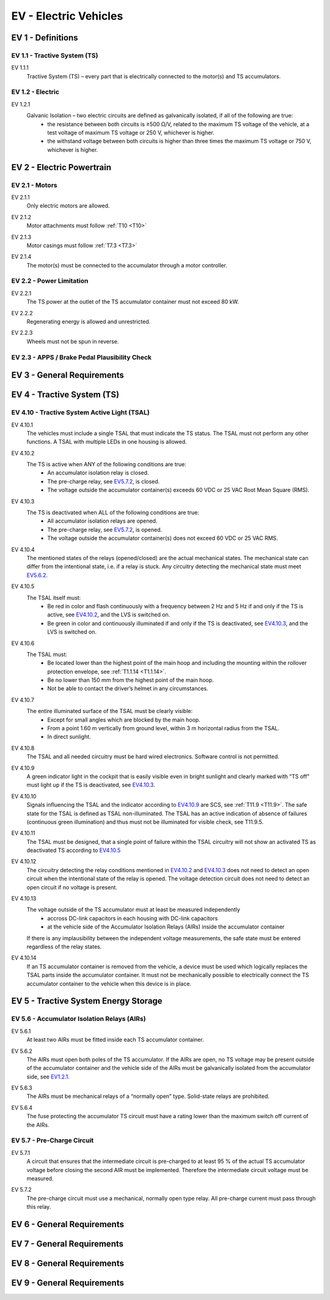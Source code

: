 .. _EV:

EV - Electric Vehicles
======================

.. todo - add relevant section of pdf as downloadable file

.. todo - add all rules as sections

.. _EV1:

EV 1 - Definitions
------------------

.. _EV1.1:

EV 1.1 - Tractive System (TS)
^^^^^^^^^^^^^^^^^^^^^^^^^^^^^

.. _EV1.1.1:

EV 1.1.1
    Tractive System (TS) – every part that is electrically connected to the motor(s) and TS accumulators.

.. _EV1.2:

EV 1.2 - Electric
^^^^^^^^^^^^^^^^^^^^^^^^^^^^^

.. _EV1.2.1:

EV 1.2.1
    Galvanic Isolation – two electric circuits are defined as galvanically isolated, if all of the following are true:
        - the resistance between both circuits is ≥500 Ω/V, related to the maximum TS voltage of the vehicle, at a test voltage of maximum TS voltage or 250 V, whichever is higher.
        - the withstand voltage between both circuits is higher than three times the maximum TS voltage or 750 V, whichever is higher.

.. _EV2:

EV 2 - Electric Powertrain
--------------------------

.. _EV2.1:

EV 2.1 - Motors
^^^^^^^^^^^^^^^^^^^^^^^^^^^^^

.. _EV2.1.1:

EV 2.1.1
    Only electric motors are allowed.

.. _EV2.1.2:

EV 2.1.2
    Motor attachments must follow :ref:`T10 <T10>`
    
.. _EV2.1.3: 

EV 2.1.3
    Motor casings must follow :ref:`T7.3 <T7.3>`

.. _EV2.1.4: 

EV 2.1.4
    The motor(s) must be connected to the accumulator through a motor controller.

.. _EV2.2:

EV 2.2 - Power Limitation
^^^^^^^^^^^^^^^^^^^^^^^^^^^^^

.. _EV2.2.1:

EV 2.2.1
    The TS power at the outlet of the TS accumulator container must not exceed 80 kW.

.. _EV2.2.2:

EV 2.2.2
    Regenerating energy is allowed and unrestricted.

.. _EV2.2.3:

EV 2.2.3
    Wheels must not be spun in reverse.

.. _EV2.3:

EV 2.3 - APPS / Brake Pedal Plausibility Check
^^^^^^^^^^^^^^^^^^^^^^^^^^^^^^^^^^^^^^^^^^^^^^

.. _EV2.3.1:

.. _EV2.3.2:

.. _EV3:

EV 3 - General Requirements
---------------------------

.. _EV4:

EV 4 - Tractive System (TS)
---------------------------

.. _EV4.10:

EV 4.10 - Tractive System Active Light (TSAL)
^^^^^^^^^^^^^^^^^^^^^^^^^^^^^^^^^^^^^^^^^^^^^

.. _EV4.10.1:

EV 4.10.1
    The vehicles must include a single TSAL that must indicate the TS status. 
    The TSAL must not perform any other functions. 
    A TSAL with multiple LEDs in one housing is allowed.

.. _EV4.10.2:

EV 4.10.2
    The TS is active when ANY of the following conditions are true:
        - An accumulator isolation relay is closed.
        - The pre-charge relay, see EV5.7.2_, is closed.
        - The voltage outside the accumulator container(s) exceeds 60 VDC or 25 VAC Root Mean Square (RMS).

.. _EV4.10.3:

EV 4.10.3
    The TS is deactivated when ALL of the following conditions are true:
        - All accumulator isolation relays are opened.
        - The pre-charge relay, see EV5.7.2_, is opened.
        - The voltage outside the accumulator container(s) does not exceed 60 VDC or 25 VAC RMS.

.. _EV4.10.4:

EV 4.10.4
    The mentioned states of the relays (opened/closed) are the actual mechanical states. 
    The mechanical state can differ from the intentional state, i.e. if a relay is stuck. 
    Any circuitry detecting the mechanical state must meet EV5.6.2_.

.. _EV4.10.5:

EV 4.10.5
    The TSAL itself must:
        - Be red in color and flash continuously with a frequency between 2 Hz and 5 Hz if and only if the TS is active, see EV4.10.2_, and the LVS is switched on.
        - Be green in color and continuously illuminated if and only if the TS is deactivated, see EV4.10.3_, and the LVS is switched on.
    
.. _EV4.10.6:

EV 4.10.6
    The TSAL must:
        - Be located lower than the highest point of the main hoop and including the mounting within the rollover protection envelope, see :ref:`T1.1.14 <T1.1.14>`.
        - Be no lower than 150 mm from the highest point of the main hoop.
        - Not be able to contact the driver’s helmet in any circumstances.

.. _EV4.10.7:

EV 4.10.7
    The entire illuminated surface of the TSAL must be clearly visible:
        - Except for small angles which are blocked by the main hoop.
        - From a point 1.60 m vertically from ground level, within 3 m horizontal radius from the TSAL.
        - In direct sunlight.

.. _EV4.10.8:

EV 4.10.8
    The TSAL and all needed circuitry must be hard wired electronics. Software control is not permitted.

.. _EV4.10.9:

EV 4.10.9
    A green indicator light in the cockpit that is easily visible even in bright sunlight and clearly marked with “TS off” must light up if the TS is deactivated, see EV4.10.3_.

.. _EV4.10.10:

EV 4.10.10
    Signals influencing the TSAL and the indicator according to EV4.10.9_ are SCS, see :ref:`T11.9 <T11.9>`.
    The safe state for the TSAL is defined as TSAL non-illuminated. 
    The TSAL has an active indication of absence of failures (continuous green illumination) and thus must not be illuminated for visible check, see T11.9.5.

.. _EV4.10.11:

EV 4.10.11
    The TSAL must be designed, that a single point of failure within the TSAL circuitry will not show an activated TS as deactivated TS according to EV4.10.5_

.. _EV4.10.12:

EV 4.10.12
    The circuitry detecting the relay conditions mentioned in EV4.10.2_ and EV4.10.3_ does not need to detect an open circuit when the intentional state of the relay is opened. 
    The voltage detection circuit does not need to detect an open circuit if no voltage is present.

.. _EV4.10.13:

EV 4.10.13
    The voltage outside of the TS accumulator must at least be measured independently
        - accross DC-link capacitors in each housing with DC-link capacitors
        - at the vehicle side of the Accumulator Isolation Relays (AIRs) inside the accumulator container
    
    If there is any implausibility between the independent voltage measurements, the safe state must be entered regardless of the relay states.

.. _EV4.10.14:

EV 4.10.14
    If an TS accumulator container is removed from the vehicle, a device must be used which logically replaces the TSAL parts inside the accumulator container. 
    It must not be mechanically possible to electrically connect the TS accumulator container to the vehicle when this device is in place.

.. _EV5:

EV 5 - Tractive System Energy Storage
-------------------------------------

.. _EV5.6:

EV 5.6 - Accumulator Isolation Relays (AIRs)
^^^^^^^^^^^^^^^^^^^^^^^^^^^^^^^^^^^^^^^^^^^^^

.. _EV5.6.1:

EV 5.6.1
    At least two AIRs must be fitted inside each TS accumulator container.

.. _EV5.6.2:

EV 5.6.2
    The AIRs must open both poles of the TS accumulator. 
    If the AIRs are open, no TS voltage may be present outside of the accumulator container and the vehicle side of the AIRs must be galvanically isolated from the accumulator side, see EV1.2.1_.

.. _EV5.6.2.3:

EV 5.6.3
    The AIRs must be mechanical relays of a “normally open” type. 
    Solid-state relays are prohibited.

.. _EV5.6.4:

EV 5.6.4
    The fuse protecting the accumulator TS circuit must have a rating lower than the maximum switch off current of the AIRs.

.. _EV5.7:

EV 5.7 - Pre-Charge Circuit
^^^^^^^^^^^^^^^^^^^^^^^^^^^^^^^^^^^^^^^^^^^^^

.. _EV5.7.1:

EV 5.7.1
    A circuit that ensures that the intermediate circuit is pre-charged to at least 95 % of the actual TS accumulator voltage before closing the second AIR must be implemented. 
    Therefore the intermediate circuit voltage must be measured.

.. _EV5.7.2:

EV 5.7.2
    The pre-charge circuit must use a mechanical, normally open type relay. 
    All pre-charge current must pass through this relay.


.. _EV6:

EV 6 - General Requirements
---------------------------

.. _EV7:

EV 7 - General Requirements
---------------------------

.. _EV8:

EV 8 - General Requirements
---------------------------

.. _EV9:

EV 9 - General Requirements
---------------------------